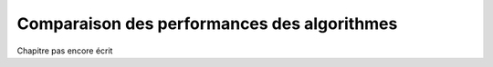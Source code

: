 Comparaison des performances des algorithmes
############################################

Chapitre pas encore écrit